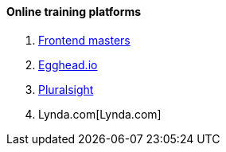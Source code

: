 ==== Online training platforms

. https://frontendmasters.com/[Frontend masters]
. https://egghead.io/[Egghead.io]
. https://www.pluralsight.com/[Pluralsight]
. Lynda.com[Lynda.com]